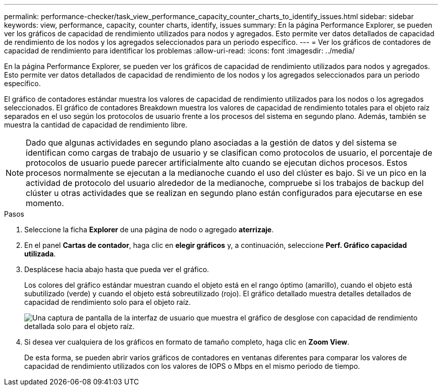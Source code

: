 ---
permalink: performance-checker/task_view_performance_capacity_counter_charts_to_identify_issues.html 
sidebar: sidebar 
keywords: view, performance, capacity, counter charts, identify, issues 
summary: En la página Performance Explorer, se pueden ver los gráficos de capacidad de rendimiento utilizados para nodos y agregados. Esto permite ver datos detallados de capacidad de rendimiento de los nodos y los agregados seleccionados para un periodo específico. 
---
= Ver los gráficos de contadores de capacidad de rendimiento para identificar los problemas
:allow-uri-read: 
:icons: font
:imagesdir: ../media/


[role="lead"]
En la página Performance Explorer, se pueden ver los gráficos de capacidad de rendimiento utilizados para nodos y agregados. Esto permite ver datos detallados de capacidad de rendimiento de los nodos y los agregados seleccionados para un periodo específico.

El gráfico de contadores estándar muestra los valores de capacidad de rendimiento utilizados para los nodos o los agregados seleccionados. El gráfico de contadores Breakdown muestra los valores de capacidad de rendimiento totales para el objeto raíz separados en el uso según los protocolos de usuario frente a los procesos del sistema en segundo plano. Además, también se muestra la cantidad de capacidad de rendimiento libre.

[NOTE]
====
Dado que algunas actividades en segundo plano asociadas a la gestión de datos y del sistema se identifican como cargas de trabajo de usuario y se clasifican como protocolos de usuario, el porcentaje de protocolos de usuario puede parecer artificialmente alto cuando se ejecutan dichos procesos. Estos procesos normalmente se ejecutan a la medianoche cuando el uso del clúster es bajo. Si ve un pico en la actividad de protocolo del usuario alrededor de la medianoche, compruebe si los trabajos de backup del clúster u otras actividades que se realizan en segundo plano están configurados para ejecutarse en ese momento.

====
.Pasos
. Seleccione la ficha *Explorer* de una página de nodo o agregado *aterrizaje*.
. En el panel *Cartas de contador*, haga clic en *elegir gráficos* y, a continuación, seleccione *Perf. Gráfico capacidad utilizada*.
. Desplácese hacia abajo hasta que pueda ver el gráfico.
+
Los colores del gráfico estándar muestran cuando el objeto está en el rango óptimo (amarillo), cuando el objeto está subutilizado (verde) y cuando el objeto está sobreutilizado (rojo). El gráfico detallado muestra detalles detallados de capacidad de rendimiento solo para el objeto raíz.

+
image::../media/headroom_counter_charts.gif[Una captura de pantalla de la interfaz de usuario que muestra el gráfico de desglose con capacidad de rendimiento detallada solo para el objeto raíz.]

. Si desea ver cualquiera de los gráficos en formato de tamaño completo, haga clic en *Zoom View*.
+
De esta forma, se pueden abrir varios gráficos de contadores en ventanas diferentes para comparar los valores de capacidad de rendimiento utilizados con los valores de IOPS o Mbps en el mismo periodo de tiempo.


